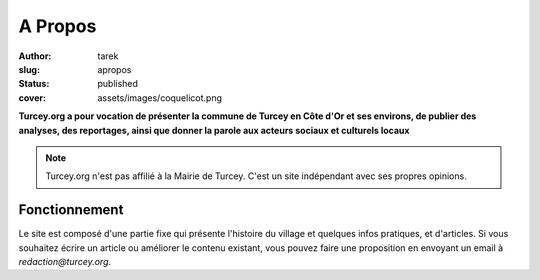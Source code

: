 A Propos
########
:author: tarek
:slug: apropos
:status: published
:cover: assets/images/coquelicot.png

**Turcey.org a pour vocation de présenter la commune de Turcey en Côte d'Or et
ses environs, de publier des analyses, des reportages, ainsi que donner la
parole aux acteurs sociaux et culturels locaux**

.. note::

   Turcey.org n'est pas affilié à la Mairie de Turcey. C'est un
   site indépendant avec ses propres opinions.



Fonctionnement
--------------

Le site est composé d'une partie fixe qui présente l'histoire du village
et quelques infos pratiques, et d'articles. Si vous souhaitez écrire un article
ou améliorer le contenu existant, vous pouvez faire une proposition en
envoyant un email à `redaction@turcey.org`.


